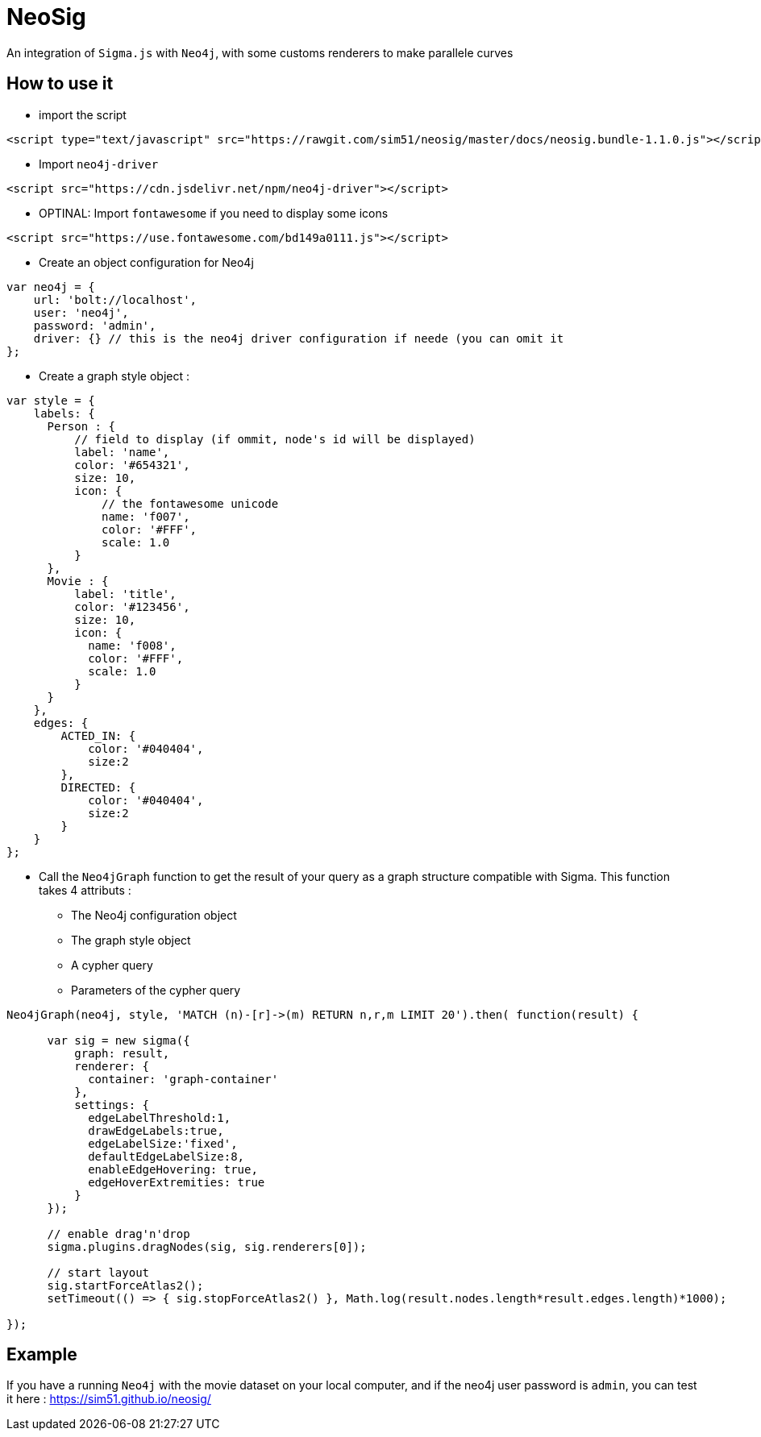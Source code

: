 = NeoSig

An integration of `Sigma.js` with `Neo4j`, with some customs renderers to make parallele curves

== How to use it

* import the script

[source,html]
----
<script type="text/javascript" src="https://rawgit.com/sim51/neosig/master/docs/neosig.bundle-1.1.0.js"></script>
----

* Import `neo4j-driver`

[source,html]
----
<script src="https://cdn.jsdelivr.net/npm/neo4j-driver"></script>
----

* OPTINAL: Import `fontawesome` if you need to display some icons

[source,html]
----
<script src="https://use.fontawesome.com/bd149a0111.js"></script>
----

* Create an object configuration for Neo4j

[source,javascript]
----
var neo4j = {
    url: 'bolt://localhost',
    user: 'neo4j',
    password: 'admin',
    driver: {} // this is the neo4j driver configuration if neede (you can omit it
};
----

* Create a graph style object :

[source,javascript]
----
var style = {
    labels: {
      Person : {
          // field to display (if ommit, node's id will be displayed)
          label: 'name',
          color: '#654321',
          size: 10,
          icon: {
              // the fontawesome unicode
              name: 'f007',
              color: '#FFF',
              scale: 1.0
          }
      },
      Movie : {
          label: 'title',
          color: '#123456',
          size: 10,
          icon: {
            name: 'f008',
            color: '#FFF',
            scale: 1.0
          }
      }
    },
    edges: {
        ACTED_IN: {
            color: '#040404',
            size:2
        },
        DIRECTED: {
            color: '#040404',
            size:2
        }
    }
};
----


* Call the `Neo4jGraph` function to get the result of your query as a graph structure compatible with Sigma.
This function takes 4 attributs :
** The Neo4j configuration object
** The graph style object
** A cypher query
** Parameters of the cypher query

[source,javascript]
----
Neo4jGraph(neo4j, style, 'MATCH (n)-[r]->(m) RETURN n,r,m LIMIT 20').then( function(result) {

      var sig = new sigma({
          graph: result,
          renderer: {
            container: 'graph-container'
          },
          settings: {
            edgeLabelThreshold:1,
            drawEdgeLabels:true,
            edgeLabelSize:'fixed',
            defaultEdgeLabelSize:8,
            enableEdgeHovering: true,
            edgeHoverExtremities: true
          }
      });

      // enable drag'n'drop
      sigma.plugins.dragNodes(sig, sig.renderers[0]);

      // start layout
      sig.startForceAtlas2();
      setTimeout(() => { sig.stopForceAtlas2() }, Math.log(result.nodes.length*result.edges.length)*1000);

});
----

== Example

If you have a running `Neo4j` with the movie dataset on your local computer, and if the neo4j user password is `admin`, you can test it here : https://sim51.github.io/neosig/
